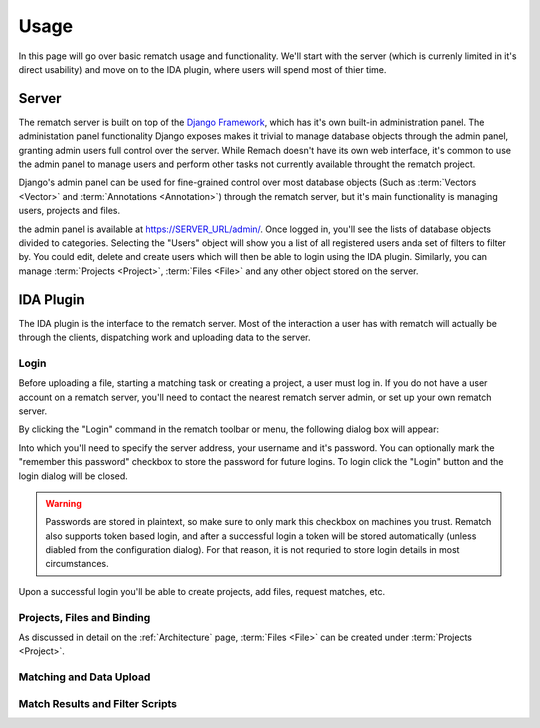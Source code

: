 Usage
=====

In this page will go over basic rematch usage and functionality. We'll start
with the server (which is currenly limited in it's direct usability) and move
on to the IDA plugin, where users will spend most of thier time.

Server
------

The rematch server is built on top of the `Django Framework
<https://www.djangoproject.com/>`_, which has it's own
built-in administration panel. The administation panel functionality Django
exposes makes it trivial to manage database objects through the admin panel,
granting admin users full control over the server. While Remach doesn't have
its own web interface, it's common to use the admin panel to manage users and
perform other tasks not currently available throught the rematch project.

Django's admin panel can be used for fine-grained control over most database
objects (Such as :term:`Vectors <Vector>` and :term:`Annotations <Annotation>`)
through the rematch server, but it's main functionality is managing users,
projects and files.

the admin panel is available at https://SERVER_URL/admin/. Once logged in,
you'll see the lists of database objects divided to categories. Selecting the
"Users" object will show you a list of all registered users anda set of filters
to filter by. You could edit, delete and create users which will then be able
to login using the IDA plugin. Similarly, you can manage :term:`Projects
<Project>`, :term:`Files <File>` and any other object stored on the server.

IDA Plugin
----------

The IDA plugin is the interface to the rematch server. Most of the interaction
a user has with rematch will actually be through the clients, dispatching work
and uploading data to the server.

Login
+++++

Before uploading a file, starting a matching task or creating a project, a user
must log in. If you do not have a user account on a rematch server, you'll need
to contact the nearest rematch server admin, or set up your own rematch server.

By clicking the "Login" command in the rematch toolbar or menu, the following
dialog box will appear:

.. image:: /image/login_dialog.png

Into which you'll need to specify the server address, your username and it's
password. You can optionally mark the "remember this password" checkbox to
store the password for future logins. To login click the "Login" button and the
login dialog will be closed.

.. warning:: Passwords are stored in plaintext, so make sure to only mark this
   checkbox on machines you trust. Rematch also supports token based login, and
   after a successful login a token will be stored automatically (unless
   diabled from the configuration dialog). For that reason, it is not requried
   to store login details in most circumstances.

Upon a successful login you'll be able to create projects, add files, request
matches, etc.

Projects, Files and Binding
+++++++++++++++++++++++++++

As discussed in detail on the :ref:`Architecture` page, :term:`Files <File>`
can be created under :term:`Projects <Project>`.

Matching and Data Upload
++++++++++++++++++++++++

Match Results and Filter Scripts
++++++++++++++++++++++++++++++++ 

